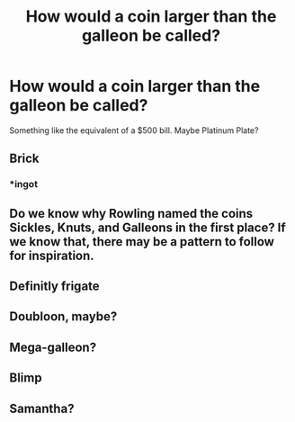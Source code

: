 #+TITLE: How would a coin larger than the galleon be called?

* How would a coin larger than the galleon be called?
:PROPERTIES:
:Author: 15_Redstones
:Score: 0
:DateUnix: 1580231485.0
:DateShort: 2020-Jan-28
:END:
Something like the equivalent of a $500 bill. Maybe Platinum Plate?


** Brick
:PROPERTIES:
:Author: satanicChaos
:Score: 5
:DateUnix: 1580234153.0
:DateShort: 2020-Jan-28
:END:

*** *ingot
:PROPERTIES:
:Author: Lgamezp
:Score: 4
:DateUnix: 1580235069.0
:DateShort: 2020-Jan-28
:END:


** Do we know why Rowling named the coins Sickles, Knuts, and Galleons in the first place? If we know that, there may be a pattern to follow for inspiration.
:PROPERTIES:
:Author: Avalon1632
:Score: 5
:DateUnix: 1580240590.0
:DateShort: 2020-Jan-28
:END:


** Definitly frigate
:PROPERTIES:
:Author: Tomczakowski
:Score: 4
:DateUnix: 1580258596.0
:DateShort: 2020-Jan-29
:END:


** Doubloon, maybe?
:PROPERTIES:
:Author: ParanoidDrone
:Score: 3
:DateUnix: 1580235582.0
:DateShort: 2020-Jan-28
:END:


** Mega-galleon?
:PROPERTIES:
:Author: Peanut083
:Score: 1
:DateUnix: 1580238356.0
:DateShort: 2020-Jan-28
:END:


** Blimp
:PROPERTIES:
:Author: rek-lama
:Score: 1
:DateUnix: 1580239665.0
:DateShort: 2020-Jan-28
:END:


** Samantha?
:PROPERTIES:
:Author: Coplate
:Score: 1
:DateUnix: 1580303343.0
:DateShort: 2020-Jan-29
:END:
